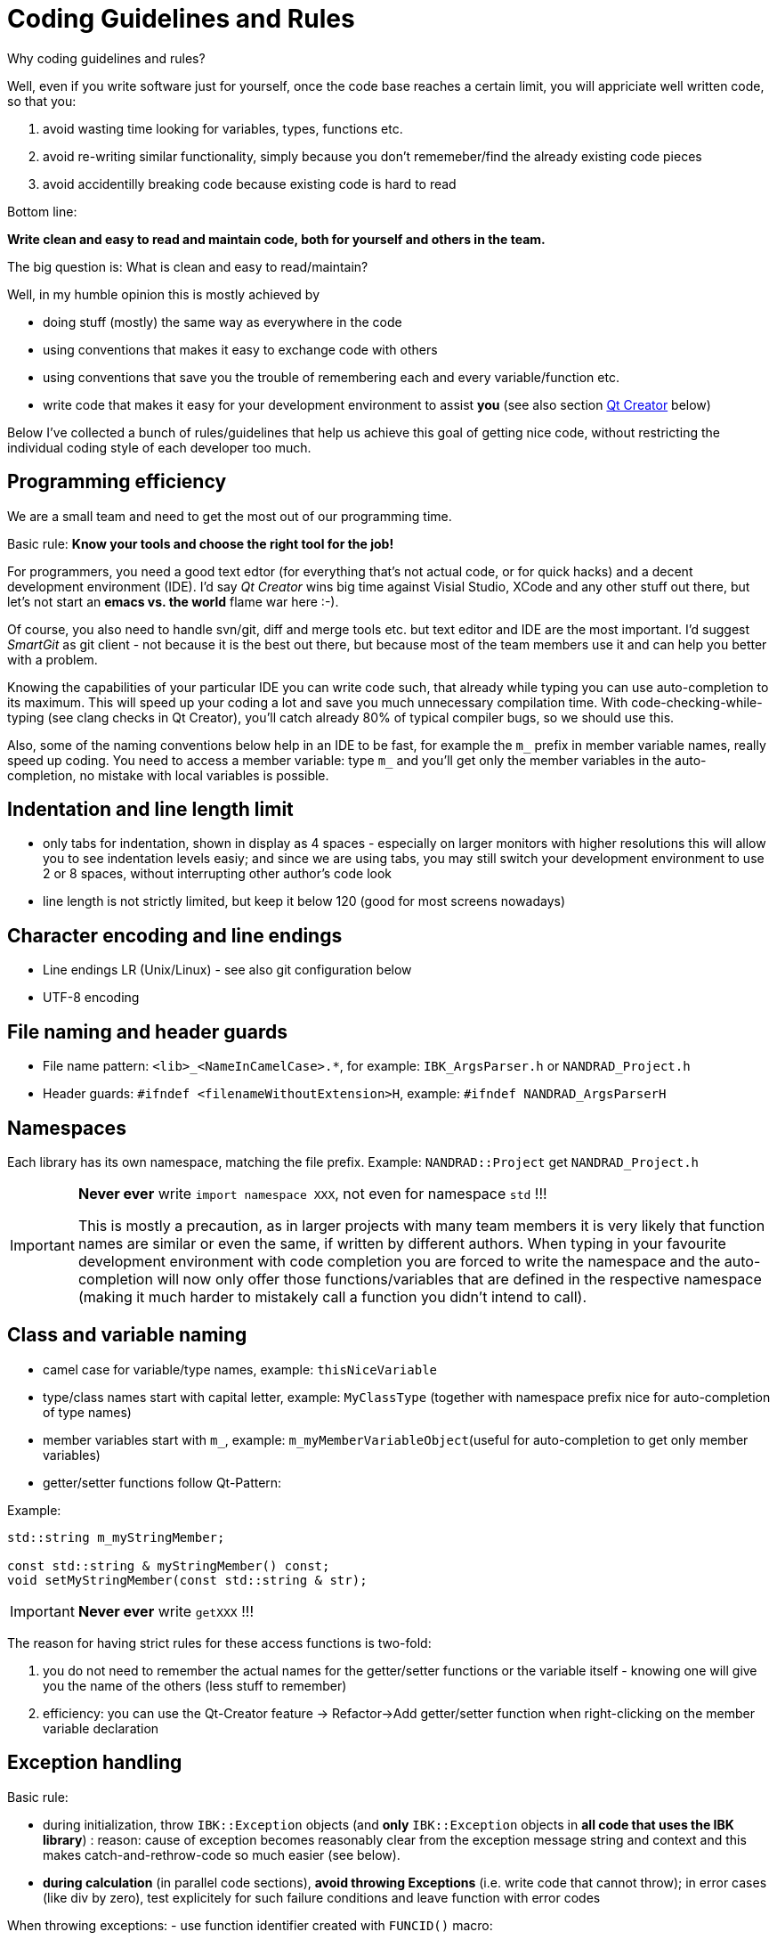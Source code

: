 # Coding Guidelines and Rules

Why coding guidelines and rules?

Well, even if you write software just for yourself, once the code base reaches a certain limit, you will appriciate well written code, so that you:

1. avoid wasting time looking for variables, types, functions etc.
2. avoid re-writing similar functionality, simply because you don't rememeber/find the already existing code pieces
3. avoid accidentilly breaking code because existing code is hard to read

Bottom line:

**Write clean and easy to read and maintain code, both for yourself and others in the team.**

The big question is: What is clean and easy to read/maintain?

Well, in my humble opinion this is mostly achieved by 

- doing stuff (mostly) the same way as everywhere in the code
- using conventions that makes it easy to exchange code with others
- using conventions that save you the trouble of remembering each and every variable/function etc.
- write code that makes it easy for your development environment to assist *you* (see also section <<qt_creator,Qt Creator>> below)

Below I've collected a bunch of rules/guidelines that help us achieve this goal of getting nice code, without restricting the individual coding style of each developer too much.

## Programming efficiency

We are a small team and need to get the most out of our programming time.

Basic rule: **Know your tools and choose the right tool for the job!**

For programmers, you need a good text edtor (for everything that's not actual code, or for quick hacks) and a decent development environment (IDE).  I'd say _Qt Creator_ wins big time against Visial Studio, XCode and any other stuff out there, but let's not start an *emacs vs. the world* flame war here :-). 

Of course, you also need to handle svn/git, diff and merge tools etc. but text editor and IDE are the most important. I'd suggest _SmartGit_ as git client - not because it is the best out there, but because most of the team members use it and can help you better with a problem.

Knowing the capabilities of your particular IDE you can write code such, that already while typing you can use auto-completion to its maximum. This will speed up your coding a lot and save you much unnecessary compilation time.
With code-checking-while-typing (see clang checks in Qt Creator), you'll catch already 80% of typical compiler bugs, so we should use this.

Also, some of the naming conventions below help in an IDE to be fast, for example the `m_` prefix in member variable names, really speed up coding. You need to access a member variable: type `m_` and you'll get only the member variables in the auto-completion, no mistake with local variables is possible. 

## Indentation and line length limit

- only tabs for indentation, shown in display as 4 spaces - especially on larger monitors with higher resolutions this will allow you to see indentation levels easiy; and since we are using tabs, you may still switch your development environment to use 2 or 8 spaces, without interrupting other author's code look

- line length is not strictly limited, but keep it below 120 (good for most screens nowadays)

## Character encoding and line endings

- Line endings LR (Unix/Linux) - see also git configuration below
- UTF-8 encoding

## File naming and header guards

- File name pattern:   `<lib>_<NameInCamelCase>.*`, for example: `IBK_ArgsParser.h` or `NANDRAD_Project.h`
- Header guards: `#ifndef <filenameWithoutExtension>H`, example: `#ifndef NANDRAD_ArgsParserH`

## Namespaces

Each library has its own namespace, matching the file prefix. Example: `NANDRAD::Project` get `NANDRAD_Project.h`

[IMPORTANT]
====
**Never ever** write `import namespace XXX`, not even for namespace `std` !!!

This is mostly a precaution, as in larger projects with many team members it is very likely that function names are similar or even the same, if written by different authors. When typing in your favourite development environment with code completion you are forced to write the namespace and the auto-completion will now only offer those functions/variables that are defined in the respective namespace (making it much harder to mistakely call a function you didn't intend to call).
====

## Class and variable naming

- camel case for variable/type names, example: `thisNiceVariable`
- type/class names start with capital letter, example: `MyClassType` (together with namespace prefix nice for auto-completion of type names) 
- member variables start with `m_`, example: `m_myMemberVariableObject`(useful for auto-completion to get only member variables)
- getter/setter functions follow Qt-Pattern:


Example:

[source,c++]
----
std::string m_myStringMember;

const std::string & myStringMember() const;
void setMyStringMember(const std::string & str);
----

[IMPORTANT]
====
**Never ever** write `getXXX` !!!
====

The reason for having strict rules for these access functions is two-fold:

1. you do not need to remember the actual names for the getter/setter functions or the variable itself - knowing one will give you the name of the others (less stuff to remember)
2. efficiency: you can use the Qt-Creator feature -> Refactor->Add getter/setter function when right-clicking on the member variable declaration


## Exception handling

Basic rule:

- during initialization, throw `IBK::Exception` objects (and **only** `IBK::Exception` objects in **all code that uses the IBK library**) : reason: cause of exception becomes reasonably clear from the exception message string and context and this makes catch-and-rethrow-code so much easier (see below).
- **during calculation** (in parallel code sections), **avoid throwing Exceptions** (i.e. write code that cannot throw); in error cases (like div by zero), test explicitely for such failure conditions and leave function with error codes

When throwing exceptions:
- use function identifier created with `FUNCID()` macro:

[source,c++]
----
void SomeClass::myFunction() {
    FUNCID(SomeClass::myFunction);
    
    ...
    throw IBK::Exception("Something went wrong", FUNC_ID);
}
----
Do not include function arguments in `FUNCID()`, unless it is important to distinguish between overloaded functions.

When raising exceptions, try to be verbose about the source of the exception, i.e. use `IBK::FormatString`:

[source,c++]
----
void SomeClass::myFunction() {
    FUNCID(SomeClass::myFunction);
    
    ...
    throw IBK::Exception( IBK::FormatString("I got an invalid parameter '%1' in object #%2")
        .arg(paraName).arg(objectIndex), FUNC_ID);
}
----

See documentaition of class `IBK::FormatString` (and existing examples in the code).

### Exception hierarchies

To trace the source of an error, keeping an exception trace is imported. When during simulation init you get an exception "Invalid unit ''" thrown from `IBK::Unit` somewhere, you'll have a hard time tracing the source (also, when this is reported as error by users and debugging isn't easily possible).

Hence, if you call a function that might throw, wrap it into a try-catch clause and throw on:

[source,c++]
----
void SomeClass::myFunction() {
    FUNCID(SomeClass::myFunction);
    
    try {
        someOtherFunctionThatMightThrow(); // we might get an exception here
    }
    catch (IBK::Exception & ex) {          // we can rely on IBK::Exception here, since nothing else is allowed in our code
    
        // rethrow exception, but mind the prepended ex argument!
        throw IBK::Exception(ex, IBK::FormatString("I got an invalid parameter '%1' in object #%2")
            .arg(paraName).arg(objectIndex), FUNC_ID);
    }
}
----
The error message stack will then look like:

[source]
----
SomeClass::someOtherFunctionThatMightThrow    [Error]           Something went terribly wrong.
SomeClass::myFunction                         [Error]           I got an invalid parameter 'some parameter' in object #0815
----

That should narrow it down a bit.

## Documentation

Doxygen-style, prefer:

[source,c++]
----
/*! Brief description of function.
    Longer multi-line documentation of function.
    \param arg1 The first argument.
    \param temperature A temperature in [C]
*/
void setParams(int arg1, double temperature);

/*! Mean temperature in [K]. */
double m_meanTemperature;
----

Mind to specify **always** physical units for physical value parameters and member variables!
Physical variables used for calculation should always be stored in base SI units.


## Git Workflow

Since we are a small team, and we want to have close communication of new features/code changes, and also short code-review cycles, we use a single development branch *master* with the following rules:

- CI is set up and ensures that after each push to *origin/master* the entire code builds without errors - so before pushing your changes, make sure the stuff builds
- commit/push early and often, this will avoid getting weird merge conflicts and possibly breaking other peoples code
- when pulling, use *rebase* to get a nice clean commit history (just as with subversion) - makes it easier to track changes and resolve errors arising in a specific commit (see solver regression tests)
- before pulling (potentially conflicting) changes from *origin/master*, commit all your local changes and ideally get rid of temporary files -> avoid stashing your files, since applying the stash may also give rise to conflicts and not everyone can handle this nicely
- resolve any conflicts locally in your working directory, and take care not to overwrite other people's code
- use different commits for different features so that later we can distingish based on commit logs when a certain change was made
- **never ever commit generated binary files** (object code files, executables, binary files in general), as always, there are exceptions to this rule, for example PDFs for documentation etc, but keep in mind that all this stuff stays in the repository (eventually blowing it up to unreasonable sizes... no one wants to download gigabytes of reposity data)

For now, try to avoid (lengthy) feature branches. However, if you plan to do a larger change (which might break compilation for some time to come) and, possibly, work on the master at the same time, feature branches are a good choice.


## Tips and tricks

### Detecting uninitialized variable access during debugging

Accessing not initialized member variables or *even worse*, accessing member variables initialized with default values (hereby skipping over mandatory initialization steps), can be hard to track during development/debugging.

Hence initialize variables that **need to be initialized** with values you will recognized. Using C++11 features, you should write code like:

[source,c++]
----
class SomeClass {
    ...

    // nullptr is good to recognize pointers as "not initialized"
    SomeType    *m_ptrToSomeType = nullptr; 
    
    // use some unlikely "magic number" to see that a variable is not initialized (yet) 
    double      m_cachedCalculationValue = 999; 
};
----

[[qt_creator]]
## Qt Creator

.... I'll add a screenshot based tutorial on Qt Creator settings soon ...
